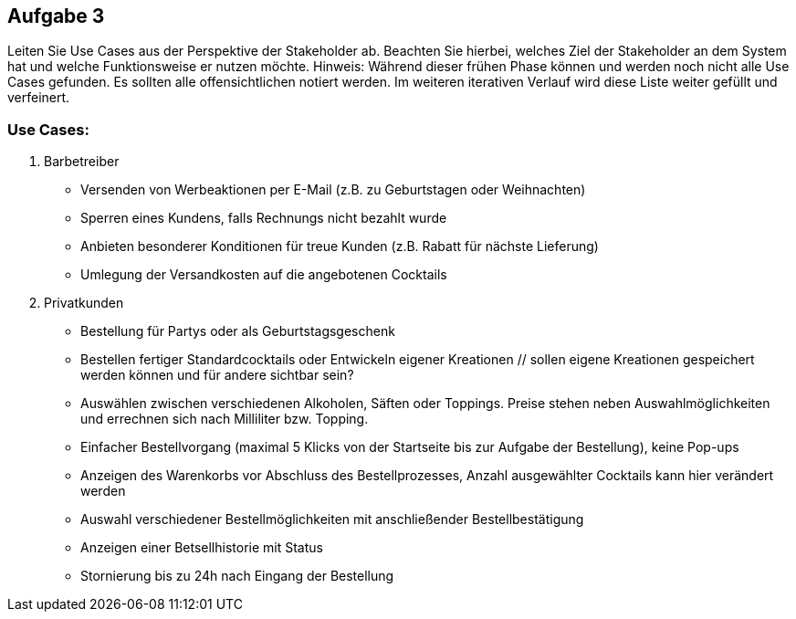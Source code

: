 == Aufgabe 3
Leiten Sie Use Cases aus der Perspektive der Stakeholder ab. Beachten Sie hierbei, welches Ziel der Stakeholder an dem System hat und welche Funktionsweise er nutzen möchte.
Hinweis: Während dieser frühen Phase können und werden noch nicht alle Use Cases gefunden. Es sollten alle offensichtlichen notiert werden. Im weiteren iterativen Verlauf wird diese Liste weiter gefüllt und verfeinert.

=== Use Cases:
1. Barbetreiber
  * Versenden von Werbeaktionen per E-Mail (z.B. zu Geburtstagen oder Weihnachten)
  * Sperren eines Kundens, falls Rechnungs nicht bezahlt wurde
  * Anbieten besonderer Konditionen für treue Kunden (z.B. Rabatt für nächste Lieferung)
  * Umlegung der Versandkosten auf die angebotenen Cocktails
2. Privatkunden
  * Bestellung für Partys oder als Geburtstagsgeschenk
  * Bestellen fertiger Standardcocktails oder Entwickeln eigener Kreationen 
  // sollen eigene Kreationen gespeichert werden können und für andere sichtbar sein?
  * Auswählen zwischen verschiedenen Alkoholen, Säften oder Toppings. Preise stehen neben Auswahlmöglichkeiten und errechnen sich nach Milliliter bzw. Topping.
  * Einfacher Bestellvorgang (maximal 5 Klicks von der Startseite bis zur Aufgabe der Bestellung), keine Pop-ups
  * Anzeigen des Warenkorbs vor Abschluss des Bestellprozesses, Anzahl ausgewählter Cocktails kann hier verändert werden
  * Auswahl verschiedener Bestellmöglichkeiten mit anschließender Bestellbestätigung
  * Anzeigen einer Betsellhistorie mit Status
  * Stornierung bis zu 24h nach Eingang der Bestellung
  
